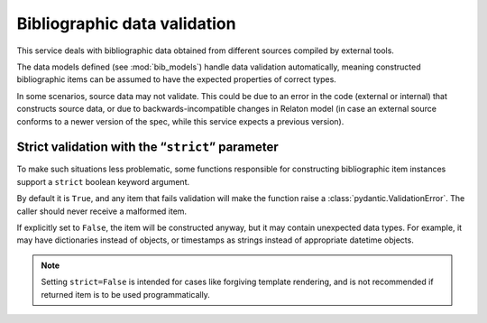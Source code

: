=============================
Bibliographic data validation
=============================

This service deals with bibliographic data obtained
from different sources compiled by external tools.

The data models defined (see :mod:`bib_models`)
handle data validation automatically, meaning constructed
bibliographic items can be assumed to have the expected properties
of correct types.

In some scenarios, source data may not validate.
This could be due to an error in the code (external or internal)
that constructs source data, or due to backwards-incompatible changes
in Relaton model (in case an external source conforms to a newer version of the spec,
while this service expects a previous version).

.. _strict-validation:

Strict validation with the “``strict``” parameter
=================================================

To make such situations less problematic,
some functions responsible for constructing bibliographic item instances
support a ``strict`` boolean keyword argument.

By default it is ``True``, and any item that fails validation
will make the function raise a :class:`pydantic.ValidationError`.
The caller should never receive a malformed item.

If explicitly set to ``False``, the item will be constructed anyway,
but it may contain unexpected data types. For example, it may
have dictionaries instead of objects, or timestamps as strings
instead of appropriate datetime objects.

.. note::

   Setting ``strict=False`` is intended for cases like forgiving template rendering,
   and is not recommended if returned item is to be used programmatically.

.. seealso::

   Some functions that use ``strict``:

   - :func:`main.query.build_citation_for_docid`
   - :func:`main.query.get_indexed_item`
   - :func:`main.query_utils.merge_refs`
   - :func:`datatracker.internet_drafts.get_internet_draft`
   - :func:`doi.get_doi_ref`
